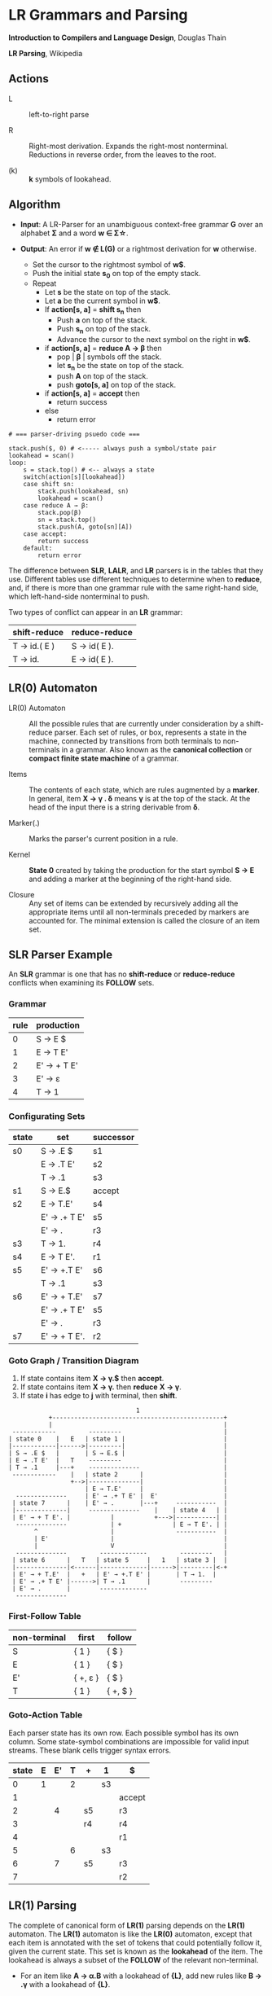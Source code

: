 * LR Grammars and Parsing

*Introduction to Compilers and Language Design*, Douglas Thain

*LR Parsing*, Wikipedia

** Actions

- L :: left-to-right parse

- R :: Right-most derivation. Expands the right-most nonterminal. Reductions in reverse order,
  from the leaves to the root.

- (k) :: *k* symbols of lookahead.

** Algorithm

- *Input*: A LR-Parser for an unambiguous context-free grammar *G* over an alphabet *Σ* and a
  word *w ∈ Σ\star{}*.

- *Output*: An error if *w ∉ L(G)* or a rightmost derivation for *w* otherwise.

  - Set the cursor to the rightmost symbol of *w$*.
  - Push the initial state *s_{0}* on top of the empty stack.
  - Repeat
    - Let *s* be the state on top of the stack.
    - Let *a* be the current symbol in *w$*.
    - If *action[s, a]* = *shift s_{n}* then
      - Push *a* on top of the stack.
      - Push *s_{n}* on top of the stack.
      - Advance the cursor to the next symbol on the right in *w$*.
    - if *action[s, a]* = *reduce A → β* then
      - pop | *β* | symbols off the stack.
      - let *s_{n}* be the state on top of the stack.
      - push *A* on top of the stack.
      - push *goto[s, a]* on top of the stack.
    - if *action[s, a]* = *accept* then
      - return success
    - else
      - return error

#+begin_example
# === parser-driving psuedo code ===

stack.push($, 0) # <----- always push a symbol/state pair
lookahead = scan()
loop:
    s = stack.top() # <-- always a state
    switch(action[s][lookahead])
    case shift sn:
        stack.push(lookahead, sn)
        lookahead = scan()
    case reduce A → β:
        stack.pop(β)
        sn = stack.top()
        stack.push(A, goto[sn][A])
    case accept:
        return success
    default:
        return error
#+end_example

The difference between *SLR*, *LALR*, and *LR* parsers is in the tables that they use. Different
tables use different techniques to determine when to *reduce*, and, if there is more than one grammar
rule with the same right-hand side, which left-hand-side nonterminal to push.

Two types of conflict can appear in an *LR* grammar:

| shift-reduce | reduce-reduce |
|--------------+---------------|
| T → id.( E ) | S → id( E ).  |
| T → id.      | E → id( E ).  |

** LR(0) Automaton

- LR(0) Automaton :: All the possible rules that are currently under consideration by a shift-reduce
  parser. Each set of rules, or box, represents a state in the machine, connected by transitions from
  both terminals to non-terminals in a grammar. Also known as the *canonical collection* or
  *compact finite state machine* of a grammar.

- Items :: The contents of each state, which are rules augmented by a *marker*.  In general, item
  *X → γ . δ* means *γ* is at the top of the stack. At the head of the input there is a string
  derivable from *δ*.

- Marker(.) :: Marks the parser's current position in a rule.

- Kernel :: *State 0* created by taking the production for the start symbol *S → E* and adding a marker
  at the beginning of the right-hand side.

- Closure ::  Any set of items can be extended by recursively adding all the appropriate items until
  all non-terminals preceded by markers are accounted for. The minimal extension is called the closure
  of an item set.
** SLR Parser Example

An *SLR* grammar is one that has no *shift-reduce* or *reduce-reduce* conflicts when examining its
*FOLLOW* sets.

*** Grammar

| rule | production  |
|------+-------------|
|    0 | S → E $     |
|    1 | E → T E'    |
|    2 | E' → + T E' |
|    3 | E' → ε      |
|    4 | T → 1       |

*** Configurating Sets

| state | set          | successor |
|-------+--------------+-----------|
| s0    | S → .E $     | s1        |
|       | E → .T E'    | s2        |
|       | T → .1       | s3        |
|-------+--------------+-----------|
| s1    | S → E.$      | accept    |
|-------+--------------+-----------|
| s2    | E → T.E'     | s4        |
|       | E' → .+ T E' | s5        |
|       | E' → .       | r3        |
|-------+--------------+-----------|
| s3    | T → 1.       | r4        |
|-------+--------------+-----------|
| s4    | E → T E'.    | r1        |
|-------+--------------+-----------|
| s5    | E' → +.T E'  | s6        |
|       | T → .1       | s3        |
|-------+--------------+-----------|
| s6    | E' → + T.E'  | s7        |
|       | E' → .+ T E' | s5        |
|       | E' → .       | r3        |
|-------+--------------+-----------|
| s7    | E' → + T E'. | r2        |

*** Goto Graph / Transition Diagram

1. If state contains item *X → γ.$* then *accept*.
2. If state contains item *X → γ.* then *reduce* *X → γ*.
3. If state *i* has edge to *j* with terminal, then *shift*.

#+begin_example
                                   1
           +-----------------------------------------------+
           |                                               |
 ------------         ---------                            |
| state 0    |   E   | state 1 |                           |
|------------|------>|---------|                           |
| S → .E $   |       | S → E.$ |                           |
| E → .T E'  |   T    ---------                            |
| T → .1     |---+    --------------                       |
 ------------    |   | state 2      |                      |
                 +-->|--------------|                      |
                     | E → T.E'     |                      |
  --------------     | E' → .+ T E' |  E'                  |
 | state 7      |    | E' → .       |---+     -----------  |
 |--------------|     --------------    |    | state 4   | |
 | E' → + T E'. |           |           +--->|-----------| |
  --------------            | +              | E → T E'. | |
       ^                    |                 -----------  |
       | E'                 |                              |
       |                    V                              |
  --------------         -------------         ---------   |
 | state 6      |   T   | state 5     |   1   | state 3 |  |
 |--------------|<------|-------------|------>|---------|<-+
 | E' → + T.E'  |   +   | E' → +.T E' |       | T → 1.  |
 | E' → .+ T E' |------>| T → .1      |        ---------
 | E' → .       |        -------------
  --------------
#+end_example

*** First-Follow Table

| non-terminal | first    | follow   |
|--------------+----------+----------|
| S            | { 1 }    | { $ }    |
| E            | { 1 }    | { $ }    |
| E'           | { +, ε } | { $ }    |
| T            | { 1 }    | { +, $ } |

*** Goto-Action Table

Each parser state has its own row. Each possible symbol has its own column. Some state-symbol
combinations are impossible for valid input streams. These blank cells trigger syntax errors.

| state | E | E' | T | +  | 1  | $      |
|-------+---+----+---+----+----+--------|
|     0 | 1 |    | 2 |    | s3 |        |
|     1 |   |    |   |    |    | accept |
|     2 |   |  4 |   | s5 |    | r3     |
|     3 |   |    |   | r4 |    | r4     |
|     4 |   |    |   |    |    | r1     |
|     5 |   |    | 6 |    | s3 |        |
|     6 |   |  7 |   | s5 |    | r3     |
|     7 |   |    |   |    |    | r2     |

** LR(1) Parsing

The complete of canonical form of *LR(1)* parsing depends on the *LR(1)* automaton.
The *LR(1)* automaton is like the *LR(0)* automaton, except that each item is annotated with
the set of tokens that could potentially follow it, given the current state. This set is known
as the *lookahead* of the item. The lookahead is always a subset of the *FOLLOW* of the
relevant non-terminal.

- For an item like *A → α.B* with a lookahead of *{L}*, add new rules like *B → .γ* with a
  lookahead of *{L}*.

- For an item like *A → α.Bβ* with a lookahead of *{L}*, add new rules like *B → .γ* with a
  lookahead as follows:

  - If *β* cannot produce *ε*, the lookahead is *FIRST(β)*.
  - If *β* can produce *ε*, the lookahead is *FIRST(β) ∪ {L}*

** LALR Parsing

The main downside to *LR(1)* parsing is that the *LR(1)* automaton can be many times larger
than an *LR(0)* automaton. *Lookahead LR* parsing is the practical answer to this problem.
To construct an *LALR* parser, the states of an *LR(1)* automaton with the same *core* must
be merged. The *core* of a state is simply the body of an *item*, ignoring lookahead.
The resulting *LALR* automaton has the same number of states as the *LR(0)* automaton, but
has more precise lookahead information available for each item.

*** LR(1) States

| state 1    | LA       | state 2    | LA       |
|------------+----------+------------+----------|
| E → .E + T | { $, + } | E → .E + T | { ), + } |
| E → .T     | { $, + } | E → .T     | { ), + } |

*** LALR State

| state      | LA          |
|------------+-------------|
| E → .E + T | { $, ), + } |
| E → .T     | { $, ), + } |

** Table Construction

*** Finding the Reachable Item Sets

1. Take the subset, *S*, of all items in the current item set where there is a dot in front of the symbol
   of interest, *x*.

2. For each item in *S*, move the dot to the right of *x*.

3. Close the resulting set of items.

*** Constructing Action and Goto

1. The columns for non-terminals are copied to the goto table.
   
2. The columns for the terminals are copied to the action table as shift actions.
   
3. An extra column for *$* (eof) is added to the action table. An *accept* action is added to the *$*
   column for each item set that contains an item of the form *S → w.$*.
   
4. If an item set *i* contains an item of the form *A → w.* and *A → w* is rule *m* with *m > 0* then
   the row for state *i* in the action table is completely filled with the reduce action *r_{m}*.
